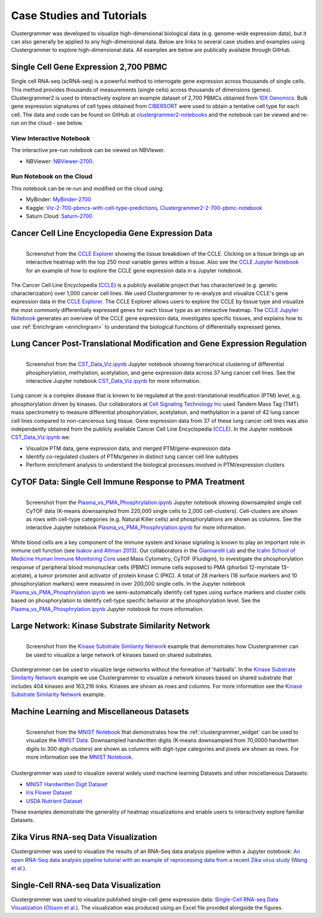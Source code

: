 .. _case_studies:

Case Studies and Tutorials
--------------------------
Clustergrammer was developed to visualize high-dimensional biological data (e.g. genome-wide expression data), but it can also generally be applied to any high-dimensional data. Below are links to several case studies and examples using Clustergrammer to explore high-dimensional data. All examples are below are publically available through GitHub.

Single Cell Gene Expression 2,700 PBMC
=======================================

.. raw:: html

         <div style="position: relative; padding-bottom: 10px; height: 0; overflow: hidden; max-width: 100%; height: auto;">

         <iframe width="560" height="315" src="https://www.youtube.com/embed/f-snXe2Bn9Q" frameborder="0" allow="autoplay; encrypted-media" allowfullscreen></iframe>
         </div>

Single cell RNA-seq (scRNA-seq) is a powerful method to interrogate gene expression across thousands of single cells. This method provides thousands of measurements (single cells) across thousands of dimensions (genes). Clustergrammer2 is used to interactively explore an example dataset of 2,700 PBMCs obtained from `10X Genomics`_. Bulk gene expression signatures of cell types obtained from `CIBERSORT`_ were used to obtain a tentative cell type for each cell. The data and code can be found on GitHub at `clustergrammer2-notebooks`_ and the notebook can be viewed and re-run on the cloud - see below.

View Interactive Notebook
~~~~~~~~~~~~~~~~~~~~~~~~~~
The interactive pre-run notebook can be viewed on NBVIewer.

* NBViewer: `NBViewer-2700`_.

Run Notebook on the Cloud
~~~~~~~~~~~~~~~~~~~~~~~~~~
This notebook can be re-run and modified on the cloud using:

* MyBinder: `MyBinder-2700`_
* Kaggle: `Viz-2-700-pbmcs-with-cell-type-predictions`_, `Clustergrammer2-2-700-pbmc-notebook`_
* Saturn Cloud: `Saturn-2700`_

Cancer Cell Line Encyclopedia Gene Expression Data
==================================================

.. figure:: _static/CCLE_explorer.png
  :width: 800px
  :align: left
  :alt: CCLE Explorer
  :target: https://maayanlab.github.io/CCLE_Clustergrammer/

  Screenshot from the `CCLE Explorer`_ showing the tissue breakdown of the CCLE. Clicking on a tissue brings up an interactive heatmap with the top 250 most variable genes within a tissue. Also see the `CCLE Jupyter Notebook`_ for an example of how to explore the CCLE gene expression data in a Jupyter notebook.

The Cancer Cell Line Encyclopedia (`CCLE`_) is a publicly available project that has characterized (e.g. genetic characterization) over 1,000 cancer cell lines. We used Clustergrammer to re-analyze and visualize CCLE's gene expression data in the `CCLE Explorer`_. The CCLE Explorer allows users to explore the CCLE by tissue type and visualize the most commonly differentially expressed genes for each tissue type as an interactive heatmap. The `CCLE Jupyter Notebook`_ generates an overview of the CCLE gene expression data, investigates specific tissues, and explains how to use :ref:`Enrichrgram <enrichrgram>` to understand the biological functions of differentially expressed genes.

Lung Cancer Post-Translational Modification and Gene Expression Regulation
==========================================================================

.. figure:: _static/CST_screenshot.png
  :width: 450px
  :align: left
  :alt: CST Screenshot
  :target: http://nbviewer.jupyter.org/github/MaayanLab/CST_Lung_Cancer_Viz/blob/master/notebooks/CST_Data_Viz.ipynb

  Screenshot from the `CST_Data_Viz.ipynb`_ Jupyter notebook showing hierarchical clustering of differential phosphorylation, methylation, acetylation, and gene expression data across 37 lung cancer cell lines. See the interactive Jupyter notebook `CST_Data_Viz.ipynb`_ for more information.

Lung cancer is a complex disease that is known to be regulated at the post-translational modification (PTM) level, e.g. phosphorylation driven by kinases. Our collaborators at `Cell Signaling Technology Inc`_ used Tandem Mass Tag (TMT) mass spectrometry to measure differential phosphorylation, acetylation, and methylation in a panel of 42 lung cancer cell lines compared to non-cancerous lung tissue. Gene expression data from 37 of these lung cancer cell lines was also independently obtained from the publicly available Cancer Cell Line Encyclopedia (`CCLE`_). In the Jupyter notebook `CST_Data_Viz.ipynb`_ we:

- Visualize PTM data, gene expression data, and merged PTM/gene-expression data
- Identify co-regulated clusters of PTMs/genes in distinct lung cancer cell line subtypes
- Perform enrichment analysis to understand the biological processes involved in PTM/expression clusters

CyTOF Data: Single Cell Immune Response to PMA Treatment
========================================================

.. figure:: _static/CyTOF_screenshot.png
  :width: 450px
  :align: left
  :alt: CyTOF Screenshot
  :target: http://nbviewer.jupyter.org/github/MaayanLab/Cytof_Plasma_PMA/blob/master/notebooks/Plasma_vs_PMA_Phosphorylation.ipynb

  Screenshot from the `Plasma_vs_PMA_Phosphrylation.ipynb`_ Jupyter notebook showing downsampled single cell CyTOF data (K-means downsampled from 220,000 single cells to 2,000 cell-clusters). Cell-clusters are shown as rows with cell-type categories (e.g. Natural Killer cells) and phosphorylations are shown as columns. See the interactive Jupyter notebook `Plasma_vs_PMA_Phosphrylation.ipynb`_ for more information.

White blood cells are a key component of the immune system and kinase signaling is known to play an important role in immune cell function (see `Isakov and Altman 2013`_). Our collaborators in the `Giannarelli Lab`_ and the `Icahn School of Medicine Human Immune Monitoring Core`_ used Mass Cytometry, CyTOF (Fluidigm), to investigate the phosphorylation response of peripheral blood mononuclear cells (PBMC) immune cells exposed to PMA (phorbol 12-myristate 13-acetate), a tumor promoter and activator of protein kinase C (PKC). A total of 28 markers (18 surface markers and 10 phosphorylation markers) were measured in over 200,000 single cells. In the Jupyter notebook `Plasma_vs_PMA_Phosphrylation.ipynb`_ we semi-automatically identify cell types using surface markers and cluster cells based on phosphorylation to identify cell-type specific behavior at the phosphorylation level. See the `Plasma_vs_PMA_Phosphrylation.ipynb`_ Jupyter notebook for more information.

Large Network: Kinase Substrate Similarity Network
==================================================
.. figure:: _static/kinase_network_screenshot.png
  :width: 450px
  :align: left
  :alt: Kinase Network Screenshot
  :target: https://maayanlab.github.io/kinase_substrate_similarity_network/

  Screenshot from the `Kinase Substrate Similarity Network`_ example that demonstrates how Clustergrammer can be used to visualize a large network of kinases based on shared substrates.

Clustergrammer can be used to visualize large networks without the formation of 'hairballs'. In the `Kinase Substrate Similarity Network`_ example we use Clustergrammer to visualize a network kinases based on shared substrate that includes 404 kinases and 163,216 links. Kinases are shown as rows and columns. For more information see the `Kinase Substrate Similarity Network`_ example.

Machine Learning and Miscellaneous Datasets
===========================================
.. figure:: _static/MNIST_screenshot.png
  :width: 450px
  :align: left
  :alt: MNIST Screenshot
  :target: http://nbviewer.jupyter.org/github/MaayanLab/MNIST_heatmaps/blob/master/notebooks/MNIST_Notebook.ipynb#Visualize-Downsampled-Version-of-MNIST

  Screenshot from the `MNIST Notebook`_ that demonstrates how the :ref:`clustergrammer_widget` can be used to visualize the `MNIST Data`_. Downsampled handwritten digits (K-means downsampled from 70,0000 handwritten digits to 300 digit-clusters) are shown as columns with digit-type categories and pixels are shown as rows. For more information see the `MNIST Notebook`_.

Clustergrammer was used to visualize several widely used machine learning Datasets and other miscellaneous Datasets:

- `MNIST Handwritten Digit Dataset`_
- `Iris Flower Dataset`_
- `USDA Nutrient Dataset`_

These examples demonstrate the generality of heatmap visualizations and enable users to interactively explore familiar Datasets.

Zika Virus RNA-seq Data Visualization
=====================================
Clustergrammer was used to visualize the results of an RNA-Seq data analysis pipeline within a Jupyter notebook: `An open RNA-Seq data analysis pipeline tutorial with an example of reprocessing data from a recent Zika virus study`_ (`Wang et al.`_).

Single-Cell RNA-seq Data Visualization
======================================
Clustergrammer was used to visualize published single-cell gene expression data: `Single-Cell RNA-seq Data Visualization`_ (`Olsson et al.`_). The visualization was produced using an Excel file provided alongside the figures.


.. _`Kinase Substrate Similarity Network`: https://maayanlab.github.io/kinase_substrate_similarity_network/
.. _`MNIST Data`: http://yann.lecun.com/exdb/mnist/
.. _`Giannarelli Lab`: http://labs.icahn.mssm.edu/giannarellilab/
.. _`Icahn School of Medicine Human Immune Monitoring Core`: http://icahn.mssm.edu/research/portal/resources/deans-cores/human-immune-monitoring-core
.. _`Plasma_vs_PMA_Phosphrylation.ipynb`: http://nbviewer.jupyter.org/github/MaayanLab/Cytof_Plasma_PMA/blob/master/notebooks/Plasma_vs_PMA_Phosphorylation.ipynb
.. _`Isakov and Altman 2013`: https://www.ncbi.nlm.nih.gov/pmc/articles/PMC3831523/
.. _`CST_Data_Viz.ipynb`: http://nbviewer.jupyter.org/github/MaayanLab/CST_Lung_Cancer_Viz/blob/master/notebooks/CST_Data_Viz.ipynb?flush_cache=true
.. _`Cell Signaling Technology Inc`: https://www.cellsignal.com/
.. _`CCLE Explorer`: http://amp.pharm.mssm.edu/clustergrammer/CCLE/
.. _`CCLE Jupyter Notebook`: http://nbviewer.jupyter.org/github/MaayanLab/CCLE_Clustergrammer/blob/master/notebooks/Clustergrammer_CCLE_Notebook.ipynb
.. _`An open RNA-Seq data analysis pipeline tutorial with an example of reprocessing data from a recent Zika virus study`: http://nbviewer.jupyter.org/github/maayanlab/Zika-RNAseq-Pipeline/blob/master/Zika.ipynb
.. _`Iris Flower Dataset`: http://nbviewer.jupyter.org/github/MaayanLab/iris_clustergrammer_visualization/blob/master/Iris%20Dataset.ipynb
.. _`MNIST Notebook`: http://nbviewer.jupyter.org/github/MaayanLab/MNIST_heatmaps/blob/master/notebooks/MNIST_Notebook.ipynb
.. _`MNIST Handwritten Digit Dataset`: http://nbviewer.jupyter.org/github/MaayanLab/MNIST_heatmaps/blob/master/notebooks/MNIST_Notebook.ipynb
.. _`Single-Cell RNA-seq Data Visualization`: http://nbviewer.jupyter.org/github/MaayanLab/single_cell_RNAseq_Visualization/blob/master/Single%20Cell%20RNAseq%20Visualization%20Example.ipynb
.. _`CCLE`: https://portals.broadinstitute.org/ccle/home
.. _`Wang et al.`: https://f1000research.com/articles/5-1574/v1
.. _`Olsson et al.`: http://www.nature.com/nature/journal/v537/n7622/full/nature19348.html
.. _`USDA Nutrient Dataset`: http://nbviewer.jupyter.org/github/MaayanLab/USDA_Nutrients_Viz/blob/master/USDA_Nutrients.ipynb
.. _`10X Genomics`: https://www.10xgenomics.com/resources/datasets/
.. _`CIBERSORT`: https://cibersort.stanford.edu/
.. _`clustergrammer2-notebooks`: https://github.com/ismms-himc/clustergrammer2-notebooks
.. _`Viz-2-700-pbmcs-with-cell-type-predictions`: https://www.kaggle.com/cornhundred/viz-2-700-pbmcs-with-cell-type-predictions
.. _`Clustergrammer2-2-700-pbmc-notebook`: https://www.kaggle.com/cornhundred/clustergrammer2-2-700-pbmc-notebook
.. _`MyBinder-2700`: https://mybinder.org/v2/gh/ismms-himc/clustergrammer2_examples/master?filepath=notebooks%2F3.0_10X_Genomics_2700_Dataset.ipynb
.. _`NBViewer-2700`: https://nbviewer.jupyter.org/github/ismms-himc/clustergrammer2-notebooks/blob/master/notebooks/3.0_10X_Genomics_2700_Dataset_NBViewer.ipynb
.. _`Saturn-2700`: https://www.saturncloud.io/published/cornhundred/clustergrammer2-notebooks/notebooks/pbmc_2700_scRNA-seq/1.0_PBMC_2700_scRNA-seq.ipynb
